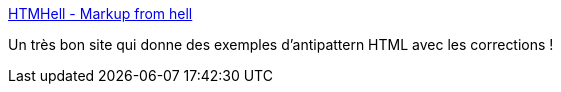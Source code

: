 :jbake-type: post
:jbake-status: published
:jbake-title: HTMHell - Markup from hell
:jbake-tags: html,design,pattern,exemple,_mois_mai,_année_2020
:jbake-date: 2020-05-20
:jbake-depth: ../
:jbake-uri: shaarli/1589999274000.adoc
:jbake-source: https://nicolas-delsaux.hd.free.fr/Shaarli?searchterm=https%3A%2F%2Fwww.htmhell.dev%2F&searchtags=html+design+pattern+exemple+_mois_mai+_ann%C3%A9e_2020
:jbake-style: shaarli

https://www.htmhell.dev/[HTMHell - Markup from hell]

Un très bon site qui donne des exemples d'antipattern HTML avec les corrections !

